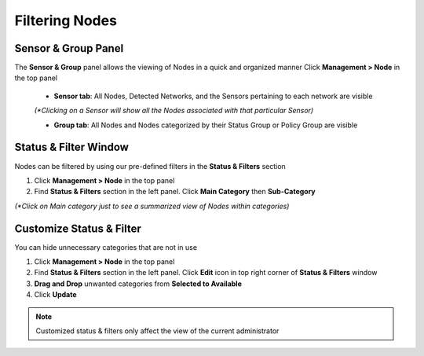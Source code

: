 Filtering Nodes
===============

Sensor & Group Panel
--------------------

The **Sensor & Group** panel allows the viewing of Nodes in a quick and organized manner
Click **Management > Node** in the top panel

   -  **Sensor tab**:  All Nodes, Detected Networks, and the Sensors pertaining to each network are visible 
     
   `(*Clicking on a Sensor will show all the Nodes associated with that particular Sensor)`
   
   -  **Group tab**: All Nodes and Nodes categorized by their Status Group or Policy Group are visible

Status & Filter Window
----------------------

Nodes can be filtered by using our pre-defined filters in the **Status & Filters** section

#. Click **Management > Node** in the top panel
#. Find **Status & Filters** section in the left panel. Click **Main Category** then **Sub-Category** 

`(*Click on Main category just to see a summarized view of Nodes within categories)`

Customize Status & Filter
-------------------------

You can hide unnecessary categories that are not in use

#. Click **Management > Node** in the top panel
#. Find **Status & Filters** section in the left panel. Click **Edit**  icon in top right corner of **Status & Filters** window
#. **Drag and Drop** unwanted categories from **Selected to Available**
#. Click **Update** 

.. note:: Customized status & filters only affect the view of the current administrator
